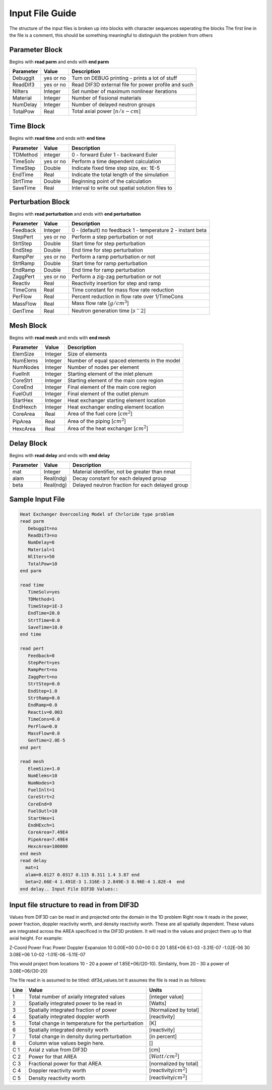 .. _Input: 

Input File Guide
================

The structure of the input files is broken up into blocks with character sequences seperating the blocks
The first line in the file is a comment, this should be something meaningful to distinguish the problem from others

.. Parameter block::

Parameter Block
---------------

Begins with **read parm** and ends with **end parm**

=========  ===========  ==========================================================
Parameter  Value        Description
=========  ===========  ==========================================================
DebuggIt   yes or no    Turn on DEBUG printing - prints a lot of stuff
ReadDif3   yes or no    Read DIF3D external file for power profile and such 
NlIters    Integer      Set number of maximum nonlinear iterations 
Material   Integer      Number of fissional materials
NumDelay   Integer      Number of delayed neutron groups
TotalPow   Real         Total axial power [:math:`n/s-cm`]
=========  ===========  ==========================================================

.. Time block::

Time Block
----------

Begins with **read time** and ends with **end time**

=========  ===========  ==========================================================
Parameter  Value        Description
=========  ===========  ==========================================================
TDMethod   integer      0 - forward Euler 1 - backward Euler       
TimeSolv   yes or no    Perform a time dependent calculation
TimeStep   Double       Indicate fixed time step size, ex: 1E-5
EndTime    Real         Indicate the total length of the simulation
StrtTime   Double       Beginning point of the calculation 
SaveTime   Real         Interval to write out spatial solution files to
=========  ===========  ==========================================================

.. Perturbation block::

Perturbation Block
------------------

Begins with **read perturbation** and ends with **end perturbation**

=========  ===========  ==========================================================
Parameter  Value        Description
=========  ===========  ==========================================================
Feedback   Integer      0 - (default) no feedback 1 - temperature 2 - instant beta
StepPert   yes or no    Perform a step perturbation or not
StrtStep   Double       Start time for step perturbation
EndStep    Double       End time for step perturbation
RampPer    yes or no    Perform a ramp perturbation or not
StrtRamp   Double       Start time for ramp perturbation
EndRamp    Double       End time for ramp perturbation
ZaggPert   yes or no    Perform a zig-zag perturbation or not
Reactiv    Real         Reactivity insertion for step and ramp
TimeCons   Real         Time constant for mass flow rate reduction
PerFlow    Real         Percent reduction in flow rate over 1/TimeCons  
MassFlow   Real         Mass flow rate [:math:`g/cm^3`]
GenTime    Real         Neutron generation time [:math:`s^-2`]
=========  ===========  ==========================================================

.. Mesh block::

Mesh Block
------------------

Begins with **read mesh** and ends with **end mesh**

=========  ===========  ==========================================================
Parameter  Value        Description
=========  ===========  ==========================================================
ElemSize   Integer      Size of elements
NumElems   Integer      Number of equal spaced elements in the model
NumNodes   Integer      Number of nodes per element 
FuelInlt   Integer      Starting element of the inlet plenum
CoreStrt   Integer      Starting element of the main core region
CoreEnd    Integer      Final element of the main core region
FuelOutl   Integer      Final element of the outlet plenum
StartHex   Integer      Heat exchanger starting element location
EndHexch   Integer      Heat exchanger ending element location
CoreArea   Real         Area of the fuel core [:math:`cm^2`] 
PipArea    Real         Area of the piping [:math:`cm^2`]
HexcArea   Real         Area of the heat exchanger  [:math:`cm^2`]
=========  ===========  ==========================================================

.. Delay Block::

Delay Block
-----------

Begins with **read delay** and ends with **end delay**

=========  ===========  ================================================
Parameter  Value        Description
=========  ===========  ================================================
mat        Integer      Material identifier, not be greater than nmat
alam       Real(ndg)    Decay constant for each delayed group 
beta       Real(ndg)    Delayed neutron fraction for each delayed group
=========  ===========  ================================================

.. Sample Input File::

Sample Input File
-----------------

.. code-block:: guess

    Heat Exchanger Overcooling Model of Chrloride type problem
    read parm
       DebuggIt=no
       ReadDif3=no
       NumDelay=6
       Material=1
       NlIters=50
       TotalPow=10
    end parm
    
    read time
       TimeSolv=yes
       TDMethod=1
       TimeStep=1E-3
       EndTime=20.0
       StrtTime=0.0 
       SaveTime=10.0
    end time
    
    read pert
       Feedback=0
       StepPert=yes
       RampPert=no
       ZaggPert=no
       StrtStep=0.0
       EndStep=1.0
       StrtRamp=0.0
       EndRamp=0.0
       Reactiv=0.003
       TimeCons=0.0
       PerFlow=0.0
       MassFlow=0.0
       GenTime=2.0E-5
    end pert
    
    read mesh
       ElemSize=1.0
       NumElems=10
       NumNodes=3
       FuelInlt=1
       CoreStrt=2
       CoreEnd=9
       FuelOutl=10
       StartHex=1
       EndHExch=1
       CoreArea=7.49E4
       PipeArea=7.49E4
       HexcArea=100000
    end mesh
    read delay
      mat=1
      alam=0.0127 0.0317 0.115 0.311 1.4 3.87 end
      beta=2.66E-4 1.491E-3 1.316E-3 2.849E-3 8.96E-4 1.82E-4  end
    end delay.. Input File DIF3D Values::


Input file structure to read in from DIF3D
------------------------------------------

Values from DIF3D can be read in and projected onto the domain in the 1D problem
Right now it reads in the power, power fraction, doppler reactivity worth, and density reactivity worth. These are all spatially dependent.  These values are integrated across the AREA specificed in the DIF3D problem. 
It will read in the values and project them up to that axial height.  For example:

Z-Coord   Power     Frac Power    Doppler      Expansion
10        0.00E+00  0.0+00        0            0   
20        1.85E+06  6.1-03        -3.31E-07   -1.02E-06
30        3.08E+06  1.0-02        -1.01E-06   -5.11E-07

This would project from locations 10 - 20 a power of 1.85E+06/(20-10).
Similalrly, from 20 - 30 a power of 3.08E+06/(30-20)

The file read in is assumed to be titled: dif3d_values.txt
It assumes the file is read in as follows:

====== ================================================ =========================
Line   Value                                            Units
====== ================================================ =========================
1      Total number of axially integrated values        [integer value]
2      Spatially integrated power to be read in         [Watts]
3      Spatially integrated fraction of power           [Normalized by total] 
4      Spatially integrated doppler worth               [reactivity]
5      Total change in temperature for the perturbation [K]
6      Spatially integrated density worth               [reactivity] 
7      Total change in density during perturbation      [in percent]
8      Column wise values begin here.                   [] 
C 1    Axial z value from DIF3D                         [cm] 
C 2    Power for that AREA                              [:math:`Watt/cm^2`]
C 3    Fractional power for that AREA                   [normalized by total]
C 4    Doppler reactivity worth                         [reactivity/:math:`cm^2`]
C 5    Density reactivity worth                         [reactivity/:math:`cm^2`]   
====== ================================================ =========================
